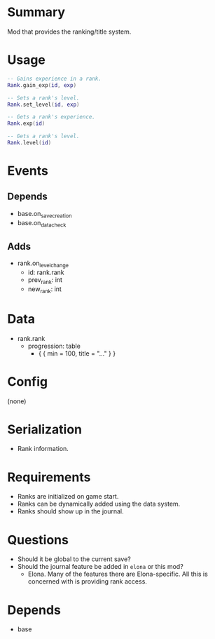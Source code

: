 * Summary
Mod that provides the ranking/title system.
* Usage
#+BEGIN_SRC lua
-- Gains experience in a rank.
Rank.gain_exp(id, exp)

-- Sets a rank's level.
Rank.set_level(id, exp)

-- Gets a rank's experience.
Rank.exp(id)

-- Gets a rank's level.
Rank.level(id)
#+END_SRC
* Events
** Depends
- base.on_save_creation
- base.on_data_check
** Adds
- rank.on_level_change
  + id: rank.rank
  + prev_rank: int
  + new_rank: int
* Data
- rank.rank
  + progression: table
    - { { min = 100, title = "..." } }
* Config
(none)
* Serialization
- Rank information.
* Requirements
- Ranks are initialized on game start.
- Ranks can be dynamically added using the data system.
- Ranks should show up in the journal.
* Questions
- Should it be global to the current save?
- Should the journal feature be added in ~elona~ or this mod?
  + Elona. Many of the features there are Elona-specific. All this is concerned with is providing rank access.
* Depends
- base
